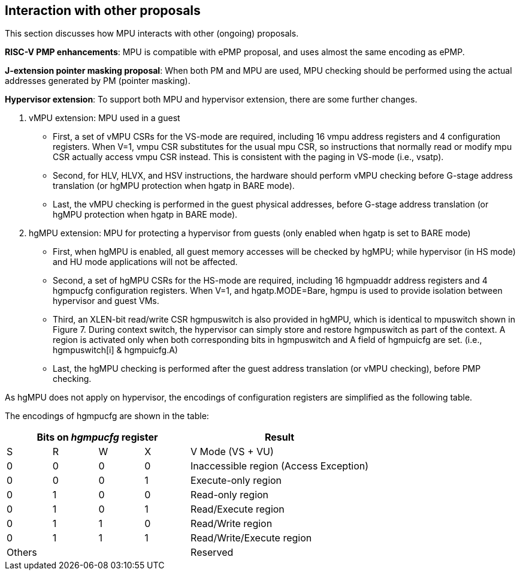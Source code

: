 [[Interaction_with_other_proposals]]
== Interaction with other proposals

This section discusses how MPU interacts with other (ongoing) proposals. 

*RISC-V PMP enhancements*: MPU is compatible with ePMP proposal, and uses almost the same encoding as ePMP. 

*J-extension pointer masking proposal*: When both PM and MPU are used, MPU checking should be performed using the actual addresses generated by PM (pointer masking). 

*Hypervisor extension*: To support both MPU and hypervisor extension, there are some further changes. 

. vMPU extension: MPU used in a guest
* First, a set of vMPU CSRs for the VS-mode are required, including 16 vmpu address registers and 4 configuration registers. When V=1, vmpu CSR substitutes for the usual mpu CSR, so instructions that normally read or modify mpu CSR actually access vmpu CSR instead. This is consistent with the paging in VS-mode (i.e., vsatp). 
* Second, for HLV, HLVX, and HSV instructions, the hardware should perform vMPU checking before G-stage address translation (or hgMPU protection when hgatp in BARE mode). 
* Last, the vMPU checking is performed in the guest physical addresses, before G-stage address translation (or hgMPU protection when hgatp in BARE mode).

. hgMPU extension: MPU for protecting a hypervisor from guests (only enabled when hgatp is set to BARE mode)
* First, when hgMPU is enabled, all guest memory accesses will be checked by hgMPU; while hypervisor (in HS mode) and HU mode applications will not be affected.
* Second, a set of hgMPU CSRs for the HS-mode are required, including 16 hgmpuaddr address registers and 4 hgmpucfg configuration registers. When V=1, and hgatp.MODE=Bare,  hgmpu is used to provide isolation between hypervisor and guest VMs.
* Third, an XLEN-bit read/write CSR hgmpuswitch is also provided in hgMPU, which is identical to mpuswitch shown in Figure 7. During context switch, the hypervisor can simply store and restore hgmpuswitch as part of the context. A region is activated only when both corresponding bits in hgmpuswitch and A field of hgmpuicfg are set. (i.e., hgmpuswitch[i] & hgmpuicfg.A)
* Last, the hgMPU checking is performed after the guest address translation (or vMPU checking), before PMP checking.

As hgMPU does not apply on hypervisor, the encodings of configuration registers are simplified as the following table.

The encodings of hgmpucfg are shown in the table:

[cols="^1,^1,^1,^1,^4",stripes=even,options="header"]
|===
4+|Bits on _hgmpucfg_ register |Result
|S|R|W|X|V Mode (VS + VU)
|0|0|0|0|Inaccessible region (Access Exception)
|0|0|0|1|Execute-only region
|0|1|0|0|Read-only region
|0|1|0|1|Read/Execute region
|0|1|1|0|Read/Write region
|0|1|1|1|Read/Write/Execute region
4+|Others|Reserved
|===